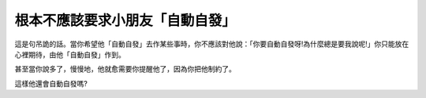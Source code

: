 根本不應該要求小朋友「自動自發」
================================================================================

這是句吊詭的話。當你希望他「自動自發」去作某些事時，你不應該對他說：「你要自動自發呀!為什麼總是要我說呢!」你只能放在心裡期待，由他「自動自發」作到。

甚至當你說多了，慢慢地，他就愈需要你提醒他了，因為你把他制約了。

這樣他還會自動自發嗎?

.. author:: default
.. categories:: chinese
.. tags:: 
.. comments::
